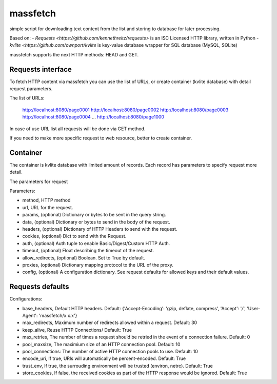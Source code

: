 =========
massfetch
=========

simple script for downloading text content from the list and storing to database for later processing. 

Based on:
- `Requests <https://github.com/kennethreitz/requests>` is an ISC Licensed HTTP library, written in Python
- `kvlite <https://github.com/ownport/kvlite` is key-value database wrapper for SQL database (MySQL, SQLite)

massfetch supports the next HTTP methods: HEAD and GET. 

Requests interface
==================

To fetch HTTP content via massfetch you can use the list of URLs, or create container (kvlite database) with detail request parameters.

The list of URLs:

    http://localhost:8080/page0001
    http://localhost:8080/page0002
    http://localhost:8080/page0003
    http://localhost:8080/page0004
    ...
    http://localhost:8080/page1000

In case of use URL list all requests will be done via GET method.

If you need to make more specific request to web resource, better to create container.

Container
=========

The container is kvlite database with limited amount of records. Each record has parameters to specify request more detail.

The parameters for request

Parameters:	

- method,  HTTP method 
- url, URL for the request.
- params,  (optional) Dictionary or bytes to be sent in the query string.
- data, (optional) Dictionary or bytes to send in the body of the request.
- headers, (optional) Dictionary of HTTP Headers to send with the request.
- cookies, (optional) Dict to send with the Request.
- auth, (optional) Auth tuple to enable Basic/Digest/Custom HTTP Auth.
- timeout, (optional) Float describing the timeout of the request.
- allow_redirects, (optional) Boolean. Set to True by default.
- proxies, (optional) Dictionary mapping protocol to the URL of the proxy.
- config, (optional) A configuration dictionary. See request defaults for allowed keys and their default values.

Requests defaults
=================

Configurations:

- base_headers, Default HTTP headers. Default: {'Accept-Encoding': 'gzip, deflate, compress', 'Accept': '*/*', 'User-Agent': 'massfetch/x.x.x'}
- max_redirects, Maximum number of redirects allowed within a request. Default: 30
- keep_alive, Reuse HTTP Connections/ Default: True
- max_retries, The number of times a request should be retried in the event of a connection failure. Default: 0
- pool_maxsize, The maximium size of an HTTP connection pool. Default: 10
- pool_connections: The number of active HTTP connection pools to use. Default: 10
- encode_uri, If true, URIs will automatically be percent-encoded. Default: True
- trust_env, If true, the surrouding environment will be trusted (environ, netrc). Default: True
- store_cookies, If false, the received cookies as part of the HTTP response would be ignored. Default: True






